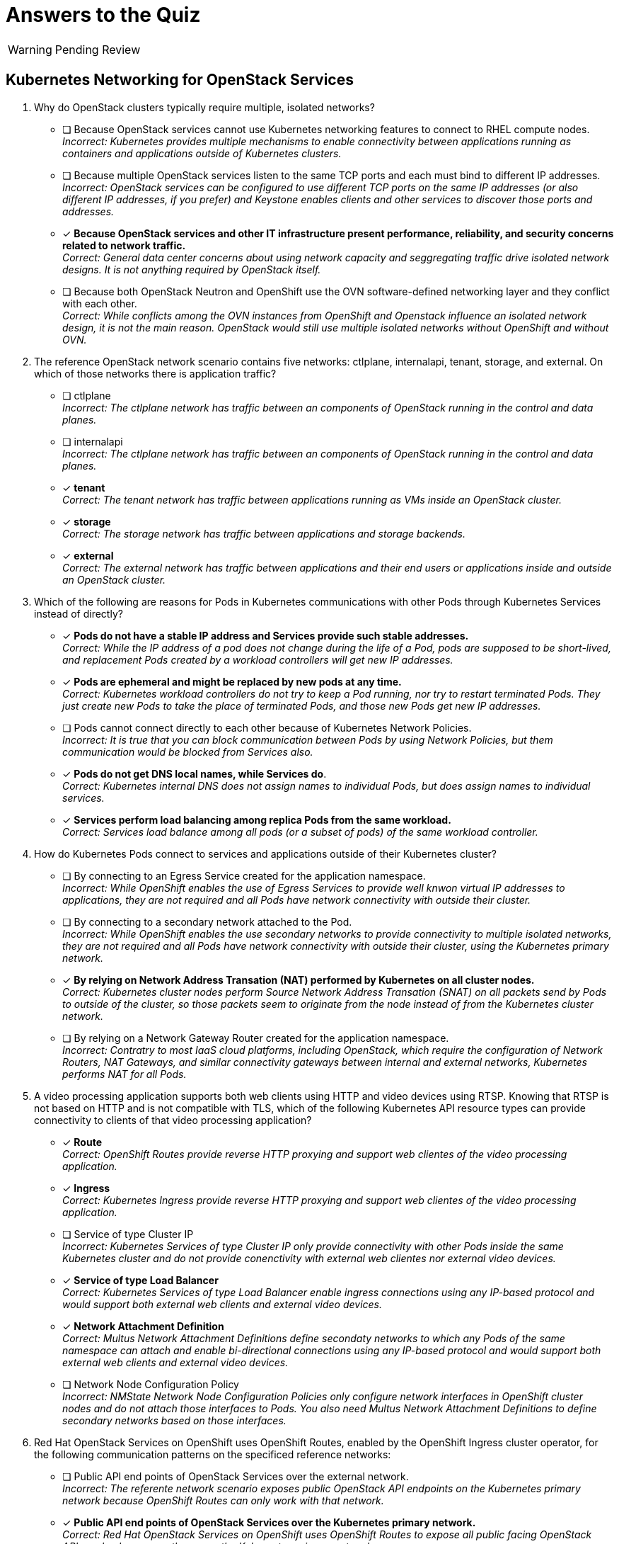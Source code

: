 :time_estimate: 1

= Answers to the Quiz

WARNING: Pending Review

== Kubernetes Networking for OpenStack Services

1. Why do OpenStack clusters typically require multiple, isolated networks?

* [ ] Because OpenStack services cannot use Kubernetes networking features to connect to RHEL compute nodes. +
_Incorrect: Kubernetes provides multiple mechanisms to enable connectivity between applications running as containers and applications outside of Kubernetes clusters._

* [ ] Because multiple OpenStack services listen to the same TCP ports and each must bind to different IP addresses. +
_Incorrect: OpenStack services can be configured to use different TCP ports on the same IP addresses (or also different IP addresses, if you prefer) and Keystone enables clients and other services to discover those ports and addresses._

* [x] *Because OpenStack services and other IT infrastructure present performance, reliability, and security concerns related to network traffic.* +
_Correct: General data center concerns about using network capacity and seggregating traffic drive isolated network designs. It is not anything required by OpenStack itself._

* [ ] Because both OpenStack Neutron and OpenShift use the OVN software-defined networking layer and they conflict with each other. +
_Correct: While conflicts among the OVN instances from OpenShift and Openstack influence an isolated network design, it is not the main reason. OpenStack would still use multiple isolated networks without OpenShift and without OVN._

2. The reference OpenStack network scenario contains five networks: ctlplane, internalapi, tenant, storage, and external. On which of those networks there is application traffic?

* [ ] ctlplane +
_Incorrect: The ctlplane network has traffic between an components of OpenStack running in the control and data planes._

* [ ] internalapi +
_Incorrect: The ctlplane network has traffic between an components of OpenStack running in the control and data planes._

* [x] *tenant* +
_Correct: The tenant network has traffic between applications running as VMs inside an OpenStack cluster._

* [x] *storage* +
_Correct: The storage network has traffic between applications and storage backends._

* [x] *external* +
_Correct: The external network has traffic between applications and their end users or applications inside and outside an OpenStack cluster._

3. Which of the following are reasons for Pods in Kubernetes communications with other Pods through Kubernetes Services instead of directly?

* [x] *Pods do not have a stable IP address and Services provide such stable addresses.* +
_Correct: While the IP address of a pod does not change during the life of a Pod, pods are supposed to be short-lived, and replacement Pods created by a workload controllers will get new IP addresses._

* [x] *Pods are ephemeral and might be replaced by new pods at any time.* +
_Correct: Kubernetes workload controllers do not try to keep a Pod running, nor try to restart terminated Pods. They just create new Pods to take the place of terminated Pods, and those new Pods get new IP addresses._

* [ ] Pods cannot connect directly to each other because of Kubernetes Network Policies. +
_Incorrect: It is true that you can block communication between Pods by using Network Policies, but them communication would be blocked from Services also._

* [x] *Pods do not get DNS local names, while Services do*. +
_Correct: Kubernetes internal DNS does not assign names to individual Pods, but does assign names to individual services._

* [x] *Services perform load balancing among replica Pods from the same workload.* +
_Correct: Services load balance among all pods (or a subset of pods) of the same workload controller._

4. How do Kubernetes Pods connect to services and applications outside of their Kubernetes cluster?

* [ ] By connecting to an Egress Service created for the application namespace. +
_Incorrect: While OpenShift enables the use of Egress Services to provide well knwon virtual IP addresses to applications, they are not required and all Pods have network connectivity with outside their cluster._

* [ ] By connecting to a secondary network attached to the Pod. +
_Incorrect: While OpenShift enables the use secondary networks to provide connectivity to multiple isolated networks, they are not required and all Pods have network connectivity with outside their cluster, using the Kubernetes primary network._

* [x] *By relying on Network Address Transation (NAT) performed by Kubernetes on all cluster nodes.* +
_Correct: Kubernetes cluster nodes perform Source Network Address Transation (SNAT) on all packets send by Pods to outside of the cluster, so those packets seem to originate from the node instead of from the Kubernetes cluster network._

* [ ] By relying on a Network Gateway Router created for the application namespace. +
_Incorrect: Contratry to most IaaS cloud platforms, including OpenStack, which require the configuration of Network Routers, NAT Gateways, and similar connectivity gateways between internal and external networks, Kubernetes performs NAT for all Pods._

5. A video processing application supports both web clients using HTTP and video devices using RTSP. Knowing that RTSP is not based on HTTP and is not compatible with TLS, which of the following Kubernetes API resource types can provide connectivity to clients of that video processing application?

* [x] *Route* +
_Correct: OpenShift Routes provide reverse HTTP proxying and support web clientes of the video processing application._

* [x] *Ingress* +
_Correct: Kubernetes Ingress provide reverse HTTP proxying and support web clientes of the video processing application._

* [ ] Service of type Cluster IP +
_Incorrect: Kubernetes Services of type Cluster IP only provide connectivity with other Pods inside the same Kubernetes cluster and do not provide conenctivity with external web clientes nor external video devices._

* [x] *Service of type Load Balancer* +
_Correct: Kubernetes Services of type Load Balancer enable ingress connections using any IP-based protocol and would support both external web clients and external video devices._

* [x] *Network Attachment Definition* +
_Correct: Multus Network Attachment Definitions define secondaty networks to which any Pods of the same namespace can attach and enable bi-directional connections using any IP-based protocol and would support both external web clients and external video devices._

* [ ] Network Node Configuration Policy +
_Incorrect: NMState Network Node Configuration Policies only configure network interfaces in OpenShift cluster nodes and do not attach those interfaces to Pods. You also need Multus Network Attachment Definitions to define secondary networks based on those interfaces._

6. Red Hat OpenStack Services on OpenShift uses OpenShift Routes, enabled by the OpenShift Ingress cluster operator, for the following communication patterns on the specificed reference networks:

* [ ] Public API end points of OpenStack Services over the external network. +
_Incorrect: The referente network scenario exposes public OpenStack API endpoints on the Kubernetes primary network because OpenShift Routes can only work with that network._

* [x] *Public API end points of OpenStack Services over the Kubernetes primary network.* +
_Correct: Red Hat OpenStack Services on OpenShift uses OpenShift Routes to expose all public facing OpenStack APIs and only exposes them over the Kubernetes primary network._

* [ ] Private API end points of OpenStack Services over the ctlplane network. +
_Incorrect: The referente network scenario exposes private OpenStack API endpoints on the internalapi network. Anyway, Routes would not work because they can only attach to the Kubernetes primary network._

* [ ] Private API end points of OpenStack Services over the internalapi network. +
_Incorrect: Routes would not work for private API endpoints because the reference network scenario uses the internalapi network and routes can only attach tot he Kubernetes primary network._

* [ ] AMQP Messaging over the ctlplane network. +
_Incorrect: The reference network scenario uses the internalapi network for AMQP traffic. Anyway, OpenShift Routes cannot support non-HTTP protocols such as AMQP._

* [ ] AMQP Messaging over the internalapi network. +
_Incorrect: OpenShift Routes cannot support non-HTTP protocols such as AMQP._

* [ ] SSH management of compute nodes over the ctlplane network. +
_Incorrect: OpenShift Routes cannot support non-HTTP protocols such as SSH. Anmyway, Routes provides ingress traffic to Pods, while SSH connections are eggress connections from Pods to RHEL compute nodes._

* [ ] SSH management of compute nodes over the internalapi network. +
_Incorrect: OpenStack performs SSH management of compute nodes over the ctlplane network. Anyway, OpenShift Routes cannot support non-HTTP protocols such as SSH._

7. Red Hat OpenStack Services on OpenShift uses Kubernetes Services of type Load Balancer, enabled by the MetalLB add-on operator, for the following communication patterns on the specificed reference networks:

* [ ] Public API end points of OpenStack Services over the external network. +
_Incorrect: The reference network scenario exposes public APIs on the kubernetes primary network. Anyway, OpenStack uses OpenShift Routes instead of Services._

* [ ] Public API end points of OpenStack Services over the Kubernetes primary network. +
_Incorrect: OpenStack uses OpenShift Routes as a better alternative than Services for exposing HTTP over the Kubernetes primary network._

* [ ] Private API end points of OpenStack Services over the ctlplane network. +
_Incorrect: The reference network scenario exposes private APIs on the internalapi network._

* [x] *Private API end points of OpenStack Services over the internalapi network.* +
_Correct: OpenStack uses Kubernetes Services as external load balancers for private APIs over HTTP because you cannot expose Routes or Ingress on secondary networks._

* [ ] AMQP Messaging over the ctlplane network. +
_Incorrect: The reference network scenario exposes AMQP messaging on the internalapi network._

* [x] *AMQP Messaging over the internalapi network.* +
_Correct: OpenStack uses Kubernetes Services as external load balancers for AMQP messaging and MetalLB enables exposing Services with VIPs on secondary networks._

* [ ] SSH management of compute nodes over the ctlplane network. +
_Incorrect: Services provides ingress traffic to Pods, while SSH connections are eggress connections from Pods to RHEL compute nodes._

* [ ] SSH management of compute nodes over the internalapi network. +
_Incorrect: OpenStack performs SSH management of compute nodes over the ctlplane network. Anyway, Services provide only ingress traffic to Pods, while SSH connections are eggress traffic._

8. Red Hat OpenStack Services on OpenShift uses secondary networks, enabled by Multus, for the following communication patterns on the specificed reference networks:

* [ ] Public API end points of OpenStack Services over the external network. +
_Incorrect: OpenStack uses Routes for public API endpoints, and only on the Kubernetes primary network._

* [ ] Public API end points of OpenStack Services over the Kubernetes primary network. +
_Incorrect: OpenStack uses Routes for public API endpoints and there is no need to configure Multus for the Kubernetes primary network because it is not a secondary network._

* [ ] Private API end points of OpenStack Services over the ctlplane network. +
_Incorrect: The reference network scenario uses the internalapi network for private API end points. Anyway, MetalLB does not require its VIPs to belong to networks also availabe as secondary networks to Pods._

* [ ] Private API end points of OpenStack Services over the internalapi network. +
_Incorrect: MetalLB can attach Kubernetes Services to virtual IPs on any network and does not require those networks to be availabe as secondary networks to Pods._

* [ ] AMQP Messaging over the ctlplane network. +
_Incorrect: The reference network scenario uses the internalapi network AMQP messaging. Anyway, MetalLB does not require its VIPs to belong to networks also availabe as secondary networks to Pods._

* [ ] AMQP Messaging over the internalapi network. +
_Incorrect: MetalLB can attach Kubernetes Services to virtual IPs on any network and does not require those networks to be availabe as secondary networks to Pods._

* [x] *SSH management of compute nodes over the ctlplane network.* +
_Correct: Routes and Services would not be sufficient to provide egress connectivity with secondary networks, so Ansible pods must attach directly to the ctlplane network as a secondary network._

* [ ] SSH management of compute nodes over the internalapi network. +
_Incorrect: The reference network scenario uses the ctlplane network to open SSH sessions to RHEL compute nodes._
